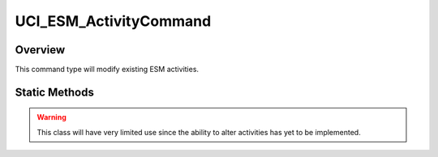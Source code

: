 .. ****************************************************************************
.. CUI//REL TO USA ONLY
..
.. The Advanced Framework for Simulation, Integration, and Modeling (AFSIM)
..
.. The use, dissemination or disclosure of data in this file is subject to
.. limitation or restriction. See accompanying README and LICENSE for details.
.. ****************************************************************************

UCI_ESM_ActivityCommand
-----------------------

.. class:: UCI_ESM_ActivityCommand

Overview
========

This command type will modify existing ESM activities.

Static Methods
==============

.. method:: static UCI_ESM_ActivityCommand Construct(UCI_ActivityId existingESM_ActivityId)

   This method will create an instance of a UCI_ESM_ActivityCommand_ that will modify the activity with the given UCI_ActivityId.
   The CommandID will be randomly generated upon creation.

.. warning:: This class will have very limited use since the ability to alter activities has yet to be implemented.
